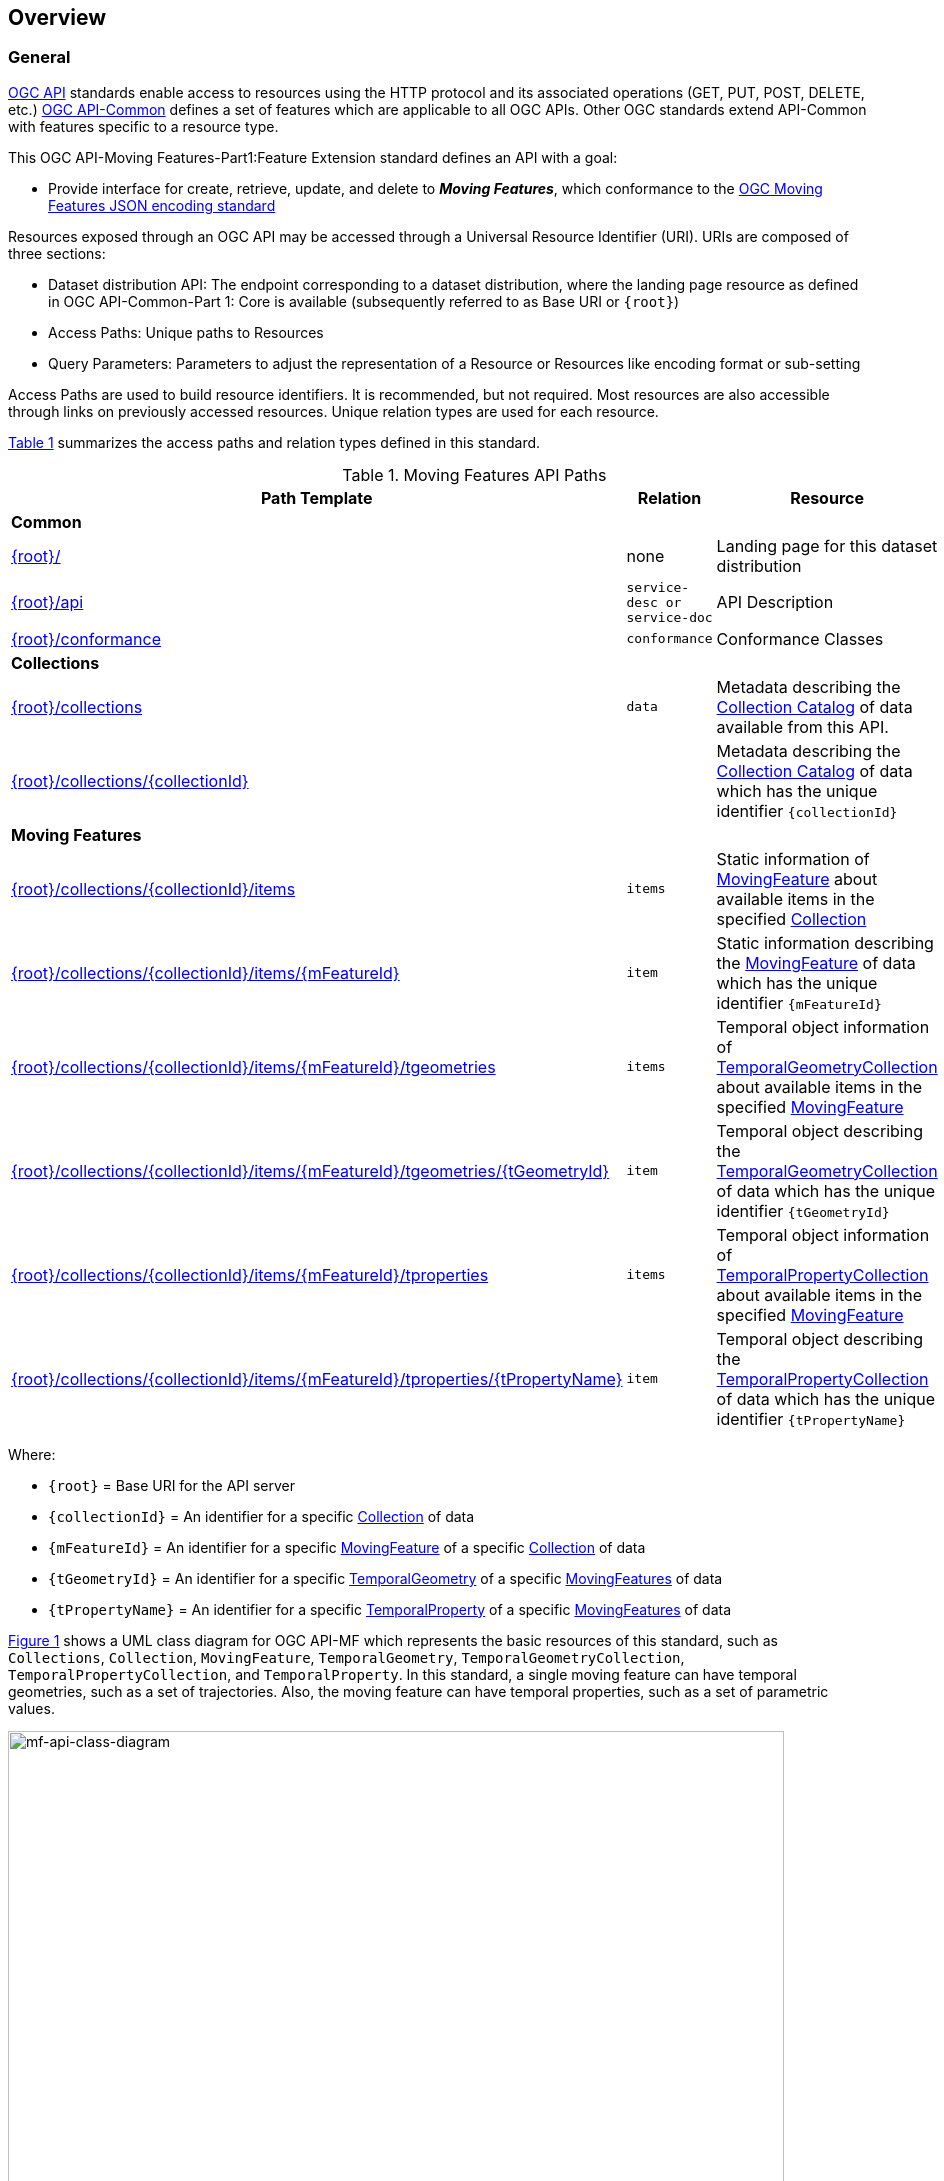 == Overview
=== General

<<OGC-API-Features,OGC API>> standards enable access to resources using the HTTP protocol and its associated operations (GET, PUT, POST, DELETE, etc.)
<<OGC-API-Common,OGC API-Common>> defines a set of features which are applicable to all OGC APIs.
Other OGC standards extend API-Common with features specific to a resource type.

This OGC API-Moving Features-Part1:Feature Extension standard defines an API with a goal:

* Provide interface for create, retrieve, update, and delete to *_Moving Features_*, which conformance to the <<OGC-MF-JSON,OGC Moving Features JSON encoding standard>>

Resources exposed through an OGC API may be accessed through a Universal Resource Identifier (URI). URIs are composed of three sections:

* Dataset distribution API: The endpoint corresponding to a dataset distribution, where the landing page resource as defined in OGC API-Common-Part 1: Core is available (subsequently referred to as Base URI or `{root}`)
* Access Paths: Unique paths to Resources
* Query Parameters: Parameters to adjust the representation of a Resource or Resources like encoding format or sub-setting

Access Paths are used to build resource identifiers.
It is recommended, but not required.
Most resources are also accessible through links on previously accessed resources.
Unique relation types are used for each resource.

<<mf-api-paths>> summarizes the access paths and relation types defined in this standard.

[#mf-api-paths,reftext='{table-caption} {counter:table-num}']
.Moving Features API Paths
[width="90%",cols="2,^1,4",options="header"]
|===
^|**Path Template** ^|**Relation** ^|**Resource**

3+^|**Common**
|<<common-landingpage-section,{root}/>>|none|Landing page for this dataset distribution
|<<common-api-section,{root}/api>>|`service-desc or service-doc`|API Description
|<<common-conformance-section,{root}/conformance>>|`conformance`|Conformance Classes

3+^|**Collections**
|<<resource-collections-section,{root}/collections>>|`data`
|Metadata describing the <<collection-schema,Collection Catalog>> of data available from this API.
|<<resource-collection-section,{root}/collections/{collectionId}>>|
|Metadata describing the <<collection-schema,Collection Catalog>> of data which has the unique identifier `{collectionId}`

3+^|**Moving Features**
|<<resource-mfeatures-section,{root}/collections/{collectionId}/items>>|`items`
|Static information of <<resource-movingfeature-section, MovingFeature>> about available items in the specified <<resource-collection-section, Collection>>
|<<resource-movingfeature-section,{root}/collections/{collectionId}/items/{mFeatureId}>>|`item`
|Static information describing the <<movingfeature-schema, MovingFeature>> of data which has the unique identifier `{mFeatureId}`
|<<resource-tgeometries-section,{root}/collections/{collectionId}/items/{mFeatureId}/tgeometries>>|`items`
|Temporal object information of <<resource-tgeometries-section, TemporalGeometryCollection>> about available items in the specified <<resource-movingfeature-section, MovingFeature>>
|<<resource-temporalGeometry-section,{root}/collections/{collectionId}/items/{mFeatureId}/tgeometries/{tGeometryId}>>|`item`
|Temporal object describing the <<resource-tgeometries-section, TemporalGeometryCollection>> of data which has the unique identifier `{tGeometryId}`
|<<resource-tproperties-collection-section,{root}/collections/{collectionId}/items/{mFeatureId}/tproperties>>|`items`
|Temporal object information of <<resource-temporalProperty-section, TemporalPropertyCollection>> about available items in the specified <<resource-movingfeature-section, MovingFeature>>
|<<resource-temporalProperty-section,{root}/collections/{collectionId}/items/{mFeatureId}/tproperties/{tPropertyName}>>|`item`
|Temporal object describing the <<resource-temporalProperty-section, TemporalPropertyCollection>> of data which has the unique identifier `{tPropertyName}`
|===

Where:

* `{root}`          = Base URI for the API server
* `{collectionId}`  = An identifier for a specific <<resource-collection-section,Collection>> of data
* `{mFeatureId}`    = An identifier for a specific <<resource-movingfeature-section,MovingFeature>> of a specific <<resource-collection-section,Collection>> of data
* `{tGeometryId}`   = An identifier for a specific <<resource-temporalGeometry-section,TemporalGeometry>> of a specific <<resource-movingfeature-section,MovingFeatures>> of data
* `{tPropertyName}` = An identifier for a specific <<resource-temporalProperty-section,TemporalProperty>> of a specific <<resource-movingfeature-section,MovingFeatures>> of data

<<mf-api-class-diagram>> shows a UML class diagram for OGC API-MF which represents the basic resources of this standard, such as `Collections`, `Collection`, `MovingFeature`, `TemporalGeometry`, `TemporalGeometryCollection`, `TemporalPropertyCollection`, and `TemporalProperty`.
In this standard, a single moving feature can have temporal geometries, such as a set of trajectories.
Also, the moving feature can have temporal properties, such as a set of parametric values.

[#mf-api-class-diagram,reftext='{figure-caption} {counter:figure-num}']
.Class diagram for OGC API-MF
image::./images/MF-API-resource-diagram.png[mf-api-class-diagram, pdfwidth=100%, width=95%, align="center"]

//[[mf-json-encoding-schema-overview]]
//=== Moving Features Implementation Schema
//
//This OGC API-MovingFeatures standard establishes how to access resources as defined by the https://docs.opengeospatial.org/is/19-045r3/19-045r3.html[OGC Moving Features Encoding Extension - JSON] (shortly, MF-JSON) through Web APIs. The MF-JSON has two encoding formats:
//
//* MF-JSON Trajectory specifies how to map/interpret linear trajectories of moving points into/from the GeoJSON. MF-JSON Trajectory is to represent instances of the `MF_TemporalGeometry` type with linear interpolation.
//* MF-JSON Prism encoding can represent not only the movement of `MF_TemporalGeometry`, but also the movement of `MF_PrismGeometry` and `MF_RigidTemporalGeometry` of a feature which may be 0D, 1D, 2D, 3D geometric primitives, or their aggregations. Note that `MF_TemporalGeometry`, `MF_PrismGeometry`, and `MF_RigidTemporalGeometry` are types in the conceptual model of ISO 19141.
//
//The MF-JSON Prism can cover all contents of the MF-JSON Trajectory. This standard focus on the resources type in MF-JSON Prism.
//
//<<mf-prism-uml>> shows a UML class diagram for MF-JSON Prism which represents the basic resources of this standard, such as `MovingFeature`, `MovingFeatureCollection`, `TemporalGeometry`, and `TemporalProperties`.
//
//[#mf-prism-uml,reftext='{figure-caption} {counter:figure-num}']
//.Class diagram for MF-JSON Prism
//image::./images/mf-geojson-prism.png[mf-prism-uml, pdfwidth=100%, width=95%, align="center"]
//
//

=== Search

The core search capability is based on https://ogcapi.ogc.org/common/[OGC API-Common] and thus supports:

* bounding box searches,
* time instant or time period searches,
* and equality predicates (i.e. _property_=_value_).

OGC API-Moving Features extends these core search capabilities to include:

* find leaf value with time instant

[[dependencies-overview]]
=== Dependencies

The OGC API-Moving Features (shortly, OGC API-MF) standard is an extension of the OGC API-Common and the OGC API-Features standards.
Therefore, an implementation of OGC API-MF shall first satisfy the appropriate Requirements Classes from API-Common and API-Features.
Also, OGC API-MF standard is based on the OGC Moving Features Encoding Extension for JSON (shortly, OGC MF-JSON) standards.
Therefore, an implementation of OGC API-MF shall satisfy the appropriate Requirements Classes from OGC MF-JSON.
<<req-mappings>>, identifies the OGC API - Common and OGC API - Features Requirements Classes which are applicable to each section of this Standard.
Instructions on when and how to apply these Requirements Classes are provided in each section.

[#req-mappings,reftext='{table-caption} {counter:table-num}']
.Mapping OGC API-MF Sections to OGC API - Common, OGC API - Features, and OGC MF-JSON Requirements Classes
[width="90%",cols="2,4,4"]
|====
^|*API-MF Section*           ^| *API-MF Requirements Class*           |*API - Common, API - Features, MF-JSON Requirements Class*
|<<common-landingpage-section,API Landing Page>>                   | http://www.opengis.net/spec/ogcapi-movingfeatures-1/1.0/req/common | http://www.opengis.net/spec/ogcapi-common-1/1.0/req/landing-page
|<<common-api-section,API Definition>>                      | http://www.opengis.net/spec/ogcapi-movingfeatures-1/1.0/req/common | http://www.opengis.net/spec/ogcapi-common-1/1.0/req/landing-page
|<<common-conformance-section,Declaration of Conformance Classes>> | http://www.opengis.net/spec/ogcapi-movingfeatures-1/1.0/req/common | http://www.opengis.net/spec/ogcapi-common-1/1.0/req/landing-page
|<<clause-core-collection,Collections>>                        | http://www.opengis.net/spec/ogcapi-movingfeatures-1/1.0/req/mf-collection | http://www.opengis.net/spec/ogcapi-common-2/1.0/req/collections, http://www.opengis.net/spec/ogcapi-features-4/1.0/req/create-replace-delete
|<<clause-core-movingfeature,MovingFeatures>>                     | http://www.opengis.net/spec/ogcapi-movingfeatures-1/1.0/req/movingfeatures | http://www.opengis.net/spec/ogcapi-features-1/1.0/req/core, http://www.opengis.net/spec/ogcapi-features-4/1.0/req/create-replace-delete, http://www.opengis.net/spec/movingfeatures/json/1.0/req/trajectory,
http://www.opengis.net/spec/movingfeatures/json/1.0/req/prism
|OpenAPI 3.0                        | | http://www.opengis.net/spec/ogcapi-features-1/1.0/conf/oas30
|GeoJSON                            | | http://www.opengis.net/spec/ogcapi-features-1/1.0/conf/geojson
|OGC Moving Features JSON           | | http://www.opengis.net/spec/movingfeatures/json/1.0/req/prism, http://www.opengis.net/spec/movingfeatures/json/1.0/req/prism
|====